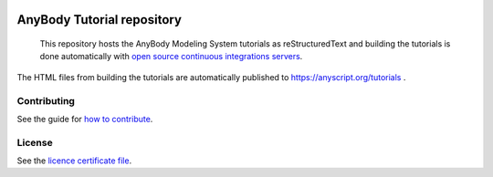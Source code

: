 .. image:: https://github.com/AnyBody/anybody-tutorial/workflows/Build%20Tutorials/badge.svg
    :target: https://github.com/AnyBody/anybody-tutorial/actions

.. image:: https://img.shields.io/website-up-down-green-red/http/shields.io.svg?label=Tutorial_website   
    :target: https://anyscript.org/tutorials/dev

############################
 AnyBody Tutorial repository
############################

    This repository hosts the AnyBody Modeling System 
    tutorials as reStructuredText and building the tutorials is done
    automatically with `open source continuous integrations servers <https://github.com/AnyBody/anybody-tutorial/actions>`_.

The HTML files from building the tutorials are automatically
published to https://anyscript.org/tutorials . 


Contributing
============
See the guide for `how to contribute`_. 


License
============
See the `licence certificate file`_.

.. _how to contribute: contributing.rst

.. _licence certificate file: LICENSE.txt
